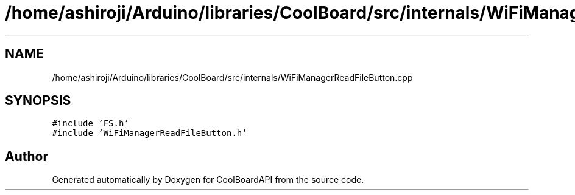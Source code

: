 .TH "/home/ashiroji/Arduino/libraries/CoolBoard/src/internals/WiFiManagerReadFileButton.cpp" 3 "Fri Aug 11 2017" "CoolBoardAPI" \" -*- nroff -*-
.ad l
.nh
.SH NAME
/home/ashiroji/Arduino/libraries/CoolBoard/src/internals/WiFiManagerReadFileButton.cpp
.SH SYNOPSIS
.br
.PP
\fC#include 'FS\&.h'\fP
.br
\fC#include 'WiFiManagerReadFileButton\&.h'\fP
.br

.SH "Author"
.PP 
Generated automatically by Doxygen for CoolBoardAPI from the source code\&.
